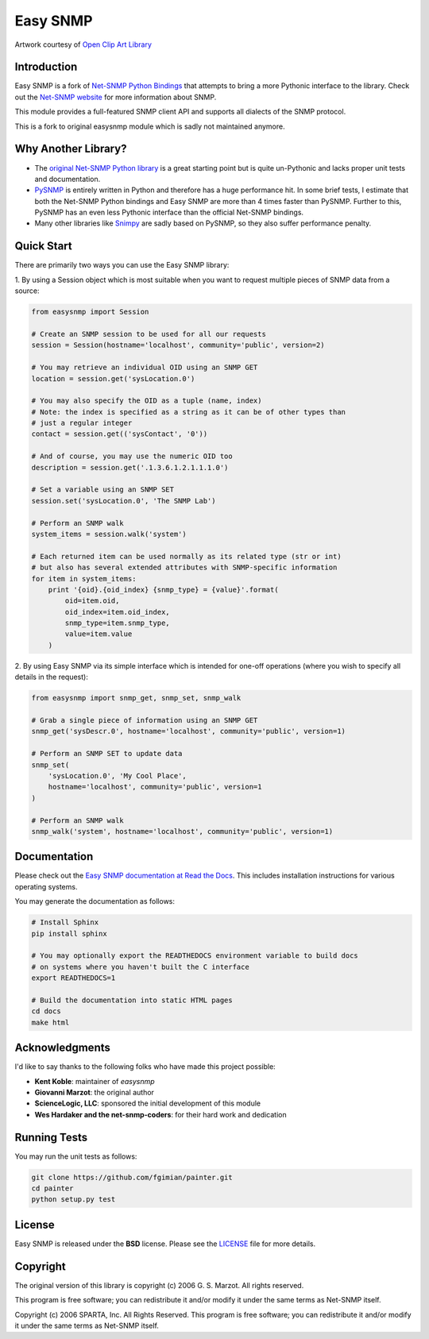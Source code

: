 Easy SNMP
=========

|Build Status| |Coverage Status| |License|

.. |Build Status| image:: https://travis-ci.org/michalmazurek/easysnmp2.svg?branch=master
   :target: https://travis-ci.org/michalmazurek/easysnmp2
.. |Coverage Status| image:: https://coveralls.io/repos/michalmazurek/easysnmp2/badge.svg
   :target: https://coveralls.io/r/michalmazurek/easysnmp2
.. |License| image:: https://img.shields.io/badge/license-BSD-blue.svg
   :target: https://github.com/michalmazurek/easysnmp/blob/master/LICENSE

.. image:: https://raw.githubusercontent.com/fgimian/easysnmp/master/images/easysnmp-logo.png
    :alt: Easy SNMP Logo

Artwork courtesy of `Open Clip Art
Library <https://openclipart.org/detail/154453/network>`_


Introduction
------------

Easy SNMP is a fork of `Net-SNMP Python
Bindings <http://net-snmp.sourceforge.net/wiki/index.php/Python_Bindings>`_
that attempts to bring a more Pythonic interface to the library. Check
out the `Net-SNMP website <http://www.net-snmp.org/>`_ for more
information about SNMP.

This module provides a full-featured SNMP client API and supports all
dialects of the SNMP protocol.

This is a fork to original easysnmp module which is sadly not maintained anymore.

Why Another Library?
--------------------

- The `original Net-SNMP Python
  library <http://net-snmp.sourceforge.net/wiki/index.php/Python_Bindings>`_
  is a great starting point but is quite un-Pythonic and lacks proper unit tests and documentation.
- `PySNMP <http://pysnmp.sourceforge.net/>`_ is entirely written in Python
  and therefore has a huge performance hit. In some brief tests, I
  estimate that both the Net-SNMP Python bindings and Easy SNMP are more than 4 times faster than PySNMP. Further to this, PySNMP has an even less Pythonic interface than the official Net-SNMP bindings.
- Many other libraries like `Snimpy <https://snimpy.readthedocs.org/en/latest/>`_ are sadly based on PySNMP, so they also suffer performance penalty.

Quick Start
-----------

There are primarily two ways you can use the Easy SNMP library:

1. By using a Session object which is most suitable
when you want to request multiple pieces of SNMP data from a
source:

.. code:: python

    from easysnmp import Session

    # Create an SNMP session to be used for all our requests
    session = Session(hostname='localhost', community='public', version=2)

    # You may retrieve an individual OID using an SNMP GET
    location = session.get('sysLocation.0')

    # You may also specify the OID as a tuple (name, index)
    # Note: the index is specified as a string as it can be of other types than
    # just a regular integer
    contact = session.get(('sysContact', '0'))

    # And of course, you may use the numeric OID too
    description = session.get('.1.3.6.1.2.1.1.1.0')

    # Set a variable using an SNMP SET
    session.set('sysLocation.0', 'The SNMP Lab')

    # Perform an SNMP walk
    system_items = session.walk('system')

    # Each returned item can be used normally as its related type (str or int)
    # but also has several extended attributes with SNMP-specific information
    for item in system_items:
        print '{oid}.{oid_index} {snmp_type} = {value}'.format(
            oid=item.oid,
            oid_index=item.oid_index,
            snmp_type=item.snmp_type,
            value=item.value
        )

2. By using Easy SNMP via its simple interface which is intended
for one-off operations (where you wish to specify all details in the
request):

.. code:: python

    from easysnmp import snmp_get, snmp_set, snmp_walk

    # Grab a single piece of information using an SNMP GET
    snmp_get('sysDescr.0', hostname='localhost', community='public', version=1)

    # Perform an SNMP SET to update data
    snmp_set(
        'sysLocation.0', 'My Cool Place',
        hostname='localhost', community='public', version=1
    )

    # Perform an SNMP walk
    snmp_walk('system', hostname='localhost', community='public', version=1)

Documentation
-------------

Please check out the `Easy SNMP documentation at Read the
Docs <http://easysnmp.readthedocs.org/>`_. This includes installation
instructions for various operating systems.

You may generate the documentation as follows:

.. code:: bash

    # Install Sphinx
    pip install sphinx

    # You may optionally export the READTHEDOCS environment variable to build docs
    # on systems where you haven't built the C interface
    export READTHEDOCS=1

    # Build the documentation into static HTML pages
    cd docs
    make html

Acknowledgments
---------------

I'd like to say thanks to the following folks who have made this project
possible:

-  **Kent Koble**: maintainer of `easysnmp`
-  **Giovanni Marzot**: the original author
-  **ScienceLogic, LLC**: sponsored the initial development of this
   module
-  **Wes Hardaker and the net-snmp-coders**: for their hard work and
   dedication

Running Tests
-------------

You may run the unit tests as follows:

.. code:: bash

    git clone https://github.com/fgimian/painter.git
    cd painter
    python setup.py test

License
-------

Easy SNMP is released under the **BSD** license. Please see the
`LICENSE <https://github.com/kamakazikamikaze/easysnmp/blob/master/LICENSE>`_
file for more details.

Copyright
---------

The original version of this library is copyright (c) 2006 G. S. Marzot.
All rights reserved.

This program is free software; you can redistribute it and/or modify it
under the same terms as Net-SNMP itself.

Copyright (c) 2006 SPARTA, Inc. All Rights Reserved. This program is
free software; you can redistribute it and/or modify it under the same
terms as Net-SNMP itself.
